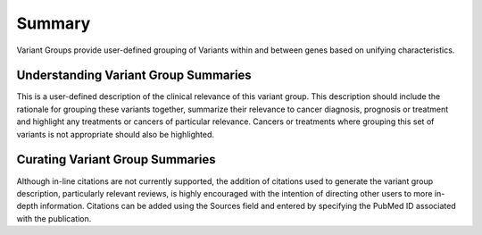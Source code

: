 Summary
=======

Variant Groups provide user-defined grouping of Variants within and between genes based on unifying characteristics.

Understanding Variant Group Summaries
-------------------------------------

This is a user-defined description of the clinical relevance of this variant group. This description should include the rationale for grouping these variants together, summarize their relevance to cancer diagnosis, prognosis or treatment and highlight any treatments or cancers of particular relevance. Cancers or treatments where grouping this set of variants is not appropriate should also be highlighted.

Curating Variant Group Summaries
--------------------------------

Although in-line citations are not currently supported, the addition of citations used to generate the variant group description, particularly relevant reviews, is highly encouraged with the intention of directing other users to more in-depth information. Citations can be added using the Sources field and entered by specifying the PubMed ID associated with the publication.
